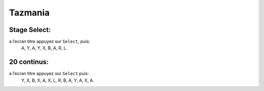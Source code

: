 .. template for ReST
    *emphasise*
    **Bold**
    ``inline literal``
    `hyperlink <http://stuff.com>`_
    footnote ref[n]_.
        .. [n] footnote stuff with no : after "[n]"
    :ref:`text : to be linked` # will link to :
    .. _text \: to be linked:
    Word
        to define.
    r"""raw python like line"""
    #. auto enumerated stuff.
    #. auto enumerated stuff.
    .. image:: path/image.png
    .. NAME image:: path/image.png   // then after refered as |NAME|
    Titles, chapter and paragraphs :
    # with overline, for parts
    * with overline, for chapters
    =, for sections
    -, for subsections
    ^, for subsubsections
    ", for paragraphs

.. index:: platformer, HARD

Tazmania
========

Stage Select:
-------------

a l’ecran titre appuyez sur ``Select``, puis:
    A, Y, A, Y, X, B, A, R, L.



20 continus:
------------

a l’ecran titre appuyez sur ``Select`` puis:
    Y, X, B, X, A, X, L, R, B, A, Y, A, X, A.
